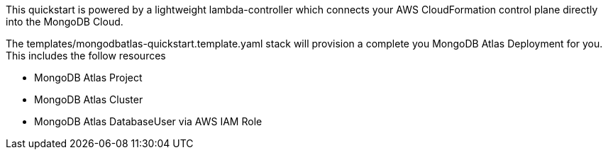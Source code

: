 // Replace the content in <>
// Briefly describe the software. Use consistent and clear branding. 
// Include the benefits of using the software on AWS, and provide details on usage scenarios.

This quickstart is powered by a lightweight lambda-controller which connects your AWS CloudFormation control plane directly into the MongoDB Cloud. 

The templates/mongodbatlas-quickstart.template.yaml stack will provision a complete you MongoDB Atlas Deployment for you. This includes the follow resources

* MongoDB Atlas Project
* MongoDB Atlas Cluster
* MongoDB Atlas DatabaseUser via AWS IAM Role
